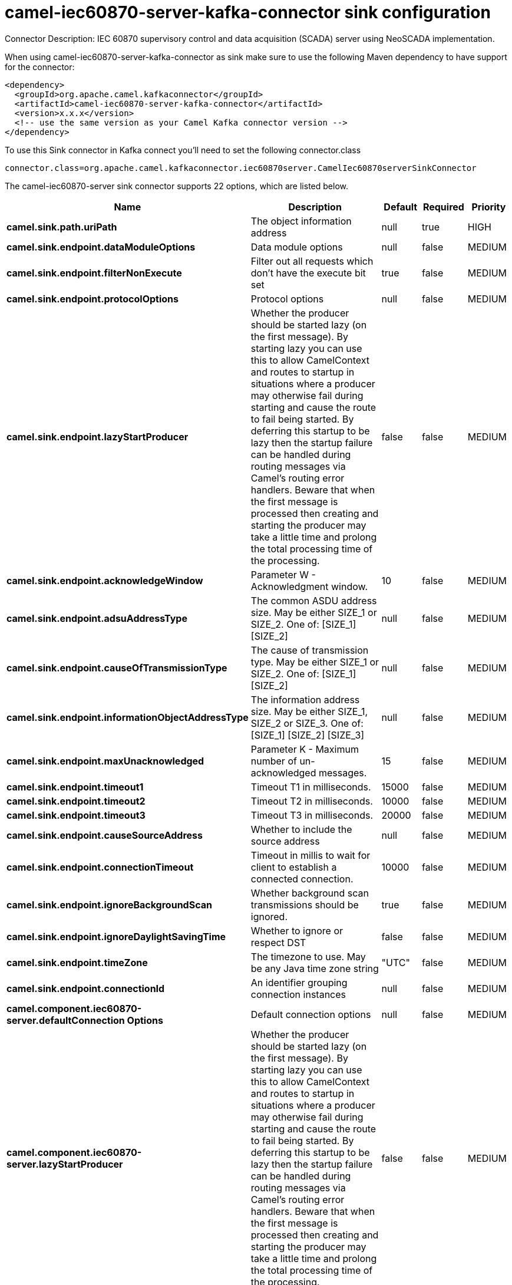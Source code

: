 // kafka-connector options: START
[[camel-iec60870-server-kafka-connector-sink]]
= camel-iec60870-server-kafka-connector sink configuration

Connector Description: IEC 60870 supervisory control and data acquisition (SCADA) server using NeoSCADA implementation.

When using camel-iec60870-server-kafka-connector as sink make sure to use the following Maven dependency to have support for the connector:

[source,xml]
----
<dependency>
  <groupId>org.apache.camel.kafkaconnector</groupId>
  <artifactId>camel-iec60870-server-kafka-connector</artifactId>
  <version>x.x.x</version>
  <!-- use the same version as your Camel Kafka connector version -->
</dependency>
----

To use this Sink connector in Kafka connect you'll need to set the following connector.class

[source,java]
----
connector.class=org.apache.camel.kafkaconnector.iec60870server.CamelIec60870serverSinkConnector
----


The camel-iec60870-server sink connector supports 22 options, which are listed below.



[width="100%",cols="2,5,^1,1,1",options="header"]
|===
| Name | Description | Default | Required | Priority
| *camel.sink.path.uriPath* | The object information address | null | true | HIGH
| *camel.sink.endpoint.dataModuleOptions* | Data module options | null | false | MEDIUM
| *camel.sink.endpoint.filterNonExecute* | Filter out all requests which don't have the execute bit set | true | false | MEDIUM
| *camel.sink.endpoint.protocolOptions* | Protocol options | null | false | MEDIUM
| *camel.sink.endpoint.lazyStartProducer* | Whether the producer should be started lazy (on the first message). By starting lazy you can use this to allow CamelContext and routes to startup in situations where a producer may otherwise fail during starting and cause the route to fail being started. By deferring this startup to be lazy then the startup failure can be handled during routing messages via Camel's routing error handlers. Beware that when the first message is processed then creating and starting the producer may take a little time and prolong the total processing time of the processing. | false | false | MEDIUM
| *camel.sink.endpoint.acknowledgeWindow* | Parameter W - Acknowledgment window. | 10 | false | MEDIUM
| *camel.sink.endpoint.adsuAddressType* | The common ASDU address size. May be either SIZE_1 or SIZE_2. One of: [SIZE_1] [SIZE_2] | null | false | MEDIUM
| *camel.sink.endpoint.causeOfTransmissionType* | The cause of transmission type. May be either SIZE_1 or SIZE_2. One of: [SIZE_1] [SIZE_2] | null | false | MEDIUM
| *camel.sink.endpoint.informationObjectAddressType* | The information address size. May be either SIZE_1, SIZE_2 or SIZE_3. One of: [SIZE_1] [SIZE_2] [SIZE_3] | null | false | MEDIUM
| *camel.sink.endpoint.maxUnacknowledged* | Parameter K - Maximum number of un-acknowledged messages. | 15 | false | MEDIUM
| *camel.sink.endpoint.timeout1* | Timeout T1 in milliseconds. | 15000 | false | MEDIUM
| *camel.sink.endpoint.timeout2* | Timeout T2 in milliseconds. | 10000 | false | MEDIUM
| *camel.sink.endpoint.timeout3* | Timeout T3 in milliseconds. | 20000 | false | MEDIUM
| *camel.sink.endpoint.causeSourceAddress* | Whether to include the source address | null | false | MEDIUM
| *camel.sink.endpoint.connectionTimeout* | Timeout in millis to wait for client to establish a connected connection. | 10000 | false | MEDIUM
| *camel.sink.endpoint.ignoreBackgroundScan* | Whether background scan transmissions should be ignored. | true | false | MEDIUM
| *camel.sink.endpoint.ignoreDaylightSavingTime* | Whether to ignore or respect DST | false | false | MEDIUM
| *camel.sink.endpoint.timeZone* | The timezone to use. May be any Java time zone string | "UTC" | false | MEDIUM
| *camel.sink.endpoint.connectionId* | An identifier grouping connection instances | null | false | MEDIUM
| *camel.component.iec60870-server.defaultConnection Options* | Default connection options | null | false | MEDIUM
| *camel.component.iec60870-server.lazyStartProducer* | Whether the producer should be started lazy (on the first message). By starting lazy you can use this to allow CamelContext and routes to startup in situations where a producer may otherwise fail during starting and cause the route to fail being started. By deferring this startup to be lazy then the startup failure can be handled during routing messages via Camel's routing error handlers. Beware that when the first message is processed then creating and starting the producer may take a little time and prolong the total processing time of the processing. | false | false | MEDIUM
| *camel.component.iec60870-server.autowiredEnabled* | Whether autowiring is enabled. This is used for automatic autowiring options (the option must be marked as autowired) by looking up in the registry to find if there is a single instance of matching type, which then gets configured on the component. This can be used for automatic configuring JDBC data sources, JMS connection factories, AWS Clients, etc. | true | false | MEDIUM
|===



The camel-iec60870-server sink connector has no converters out of the box.





The camel-iec60870-server sink connector has no transforms out of the box.





The camel-iec60870-server sink connector has no aggregation strategies out of the box.
// kafka-connector options: END
